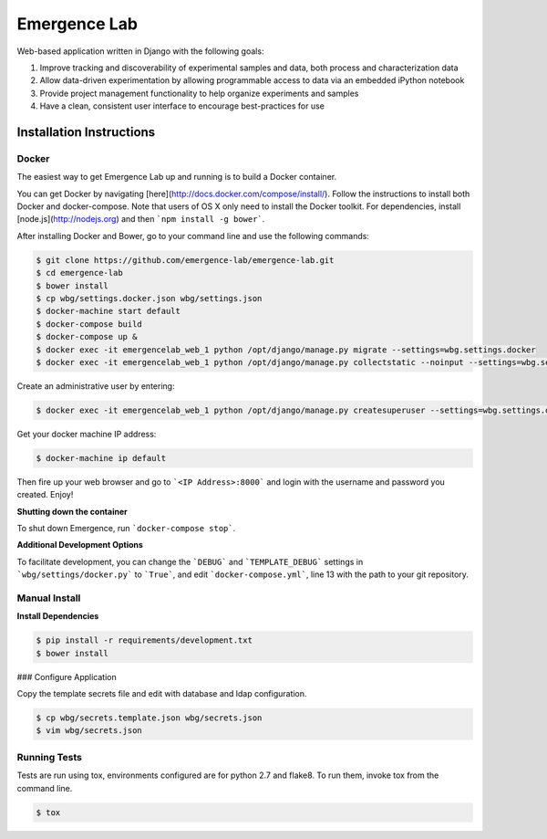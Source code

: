 =============
Emergence Lab
=============

.. image:: https://travis-ci.org/emergence-lab/emergence-lab.svg?branch=master
    :target: https://travis-ci.org/emergence-lab/emergence-lab
    :alt: Test Status

.. image:: https://coveralls.io/repos/emergence-lab/emergence-lab/badge.svg
    :target: https://coveralls.io/r/emergence-lab/emergence-lab
    :alt: Code Coverage

.. image:: https://landscape.io/github/emergence-lab/emergence-lab/master/landscape.svg?style=flat
    :target: https://landscape.io/github/emergence-lab/emergence-lab/master
    :alt: Code Health

Web-based application written in Django with the following goals:

#) Improve tracking and discoverability of experimental samples and data, both process and characterization data
#) Allow data-driven experimentation by allowing programmable access to data via an embedded iPython notebook
#) Provide project management functionality to help organize experiments and samples
#) Have a clean, consistent user interface to encourage best-practices for use

Installation Instructions
=========================

Docker
------

The easiest way to get Emergence Lab up and running is to build a Docker container.

You can get Docker by navigating [here](http://docs.docker.com/compose/install/). Follow the instructions to install both Docker and docker-compose. Note that users of OS X only need to install the Docker toolkit. For dependencies, install [node.js](http://nodejs.org) and then ```npm install -g bower```.

After installing Docker and Bower, go to your command line and use the following commands:

.. code::

    $ git clone https://github.com/emergence-lab/emergence-lab.git
    $ cd emergence-lab
    $ bower install
    $ cp wbg/settings.docker.json wbg/settings.json
    $ docker-machine start default
    $ docker-compose build
    $ docker-compose up &
    $ docker exec -it emergencelab_web_1 python /opt/django/manage.py migrate --settings=wbg.settings.docker
    $ docker exec -it emergencelab_web_1 python /opt/django/manage.py collectstatic --noinput --settings=wbg.settings.docker

Create an administrative user by entering:

.. code::

    $ docker exec -it emergencelab_web_1 python /opt/django/manage.py createsuperuser --settings=wbg.settings.docker

Get your docker machine IP address:

.. code::

    $ docker-machine ip default

Then fire up your web browser and go to ```<IP Address>:8000``` and login with the username and password you created. Enjoy!

**Shutting down the container**

To shut down Emergence, run ```docker-compose stop```.

**Additional Development Options**

To facilitate development, you can change the ```DEBUG``` and ```TEMPLATE_DEBUG``` settings in ```wbg/settings/docker.py``` to ```True```, and edit ```docker-compose.yml```, line 13 with the path to your git repository.

Manual Install
--------------

**Install Dependencies**

.. code::

    $ pip install -r requirements/development.txt
    $ bower install

### Configure Application

Copy the template secrets file and edit with database and ldap configuration.

.. code::

    $ cp wbg/secrets.template.json wbg/secrets.json
    $ vim wbg/secrets.json

Running Tests
-------------

Tests are run using tox, environments configured are for python 2.7 and flake8. To run them, invoke tox from the command line.

.. code::

    $ tox
